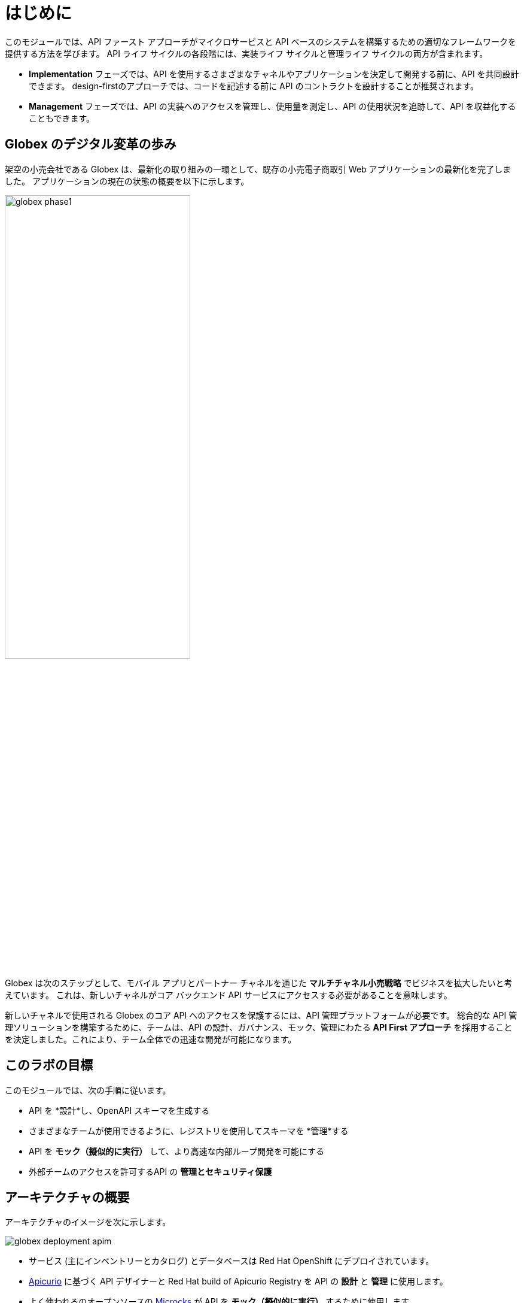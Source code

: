 = はじめに
:imagesdir: ../assets/images

このモジュールでは、API ファースト アプローチがマイクロサービスと API ベースのシステムを構築するための適切なフレームワークを提供する方法を学びます。 API ライフ サイクルの各段階には、実装ライフ サイクルと管理ライフ サイクルの両方が含まれます。

* *Implementation* フェーズでは、API を使用するさまざまなチャネルやアプリケーションを決定して開発する前に、API を共同設計できます。 design-firstのアプローチでは、コードを記述する前に API のコントラクトを設計することが推奨されます。
* *Management* フェーズでは、API の実装へのアクセスを管理し、使用量を測定し、API の使用状況を追跡して、API を収益化することもできます。

== Globex のデジタル変革の歩み

架空の小売会社である Globex は、最新化の取り組みの一環として、既存の小売電子商取引 Web アプリケーションの最新化を完了しました。 アプリケーションの現在の状態の概要を以下に示します。

image::globex-phase1.png[width=60%]

Globex は次のステップとして、モバイル アプリとパートナー チャネルを通じた *マルチチャネル小売戦略* でビジネスを拡大したいと考えています。 これは、新しいチャネルがコア バックエンド API サービスにアクセスする必要があることを意味します。

新しいチャネルで使用される Globex のコア API へのアクセスを保護するには、API 管理プラットフォームが必要です。 総合的な API 管理ソリューションを構築するために、チームは、API の設計、ガバナンス、モック、管理にわたる *API First アプローチ* を採用することを決定しました。これにより、チーム全体での迅速な開発が可能になります。


== このラボの目標
このモジュールでは、次の手順に従います。

* API を *設計*し、OpenAPI スキーマを生成する
* さまざまなチームが使用できるように、レジストリを使用してスキーマを *管理*する
* API を *モック（擬似的に実行）* して、より高速な内部ループ開発を可能にする
* 外部チームのアクセスを許可するAPI の *管理とセキュリティ保護*


== アーキテクチャの概要
アーキテクチャのイメージを次に示します。 +

image::globex-deployment-apim.png[]


* サービス (主にインベントリーとカタログ) とデータベースは Red Hat OpenShift にデプロイされています。
* https://www.apicur.io/[Apicurio^, window=info] に基づく API デザイナーと Red Hat build of Apicurio Registry を API の *設計* と *管理* に使用します。
* よく使われるのオープンソースの https://microcks.io/[Microcks^, window=info] が API を *モック（擬似的に実行）* するために使用します。
* https://www.redhat.com/en/technologies/jboss-middleware/3scale[Red Hat 3scale Management^,window=info] は、API を「管理およびセキュリティ保護」するために使用される API 管理プラットフォームです。 3scale を使用すると、パッケージ化と独自の使用プランを通じて、さまざまな対象者に同じ API セットを提供できます。


== 環境の探索

このモジュールでは、OpenShift 内にデプロイされた 2 つの namespace を使用します。

. ブラウザウィンドウで、OpenShift クラスターのlink:https://console-openshift-console.%SUBDOMAIN%/topology/ns/globex-apim-%USERID%?view=graph[console^,role=external,window=openshiftconsole] に移動します。ユーザー名とパスワード (`%USERID%/openshift`) を使用してログインします。 *globex-apim-%USERID%* namespace で *Developer* パースペクティブを開きます。
. *globex-apim-%USERID%* namespace には、API の設計、管理、管理に必要なデプロイメントが含まれています。
+
image:apim-namespace.png[]
. *globex-%USERID%* namespace には、Globex によってデプロイされたバックエンド サービスが含まれています。 *Developer* パースペクティブから、ドロップダウンを使用して *globex-%USERID%* namespaceに切り替えます。
+
image:globex-namespace.png[]
